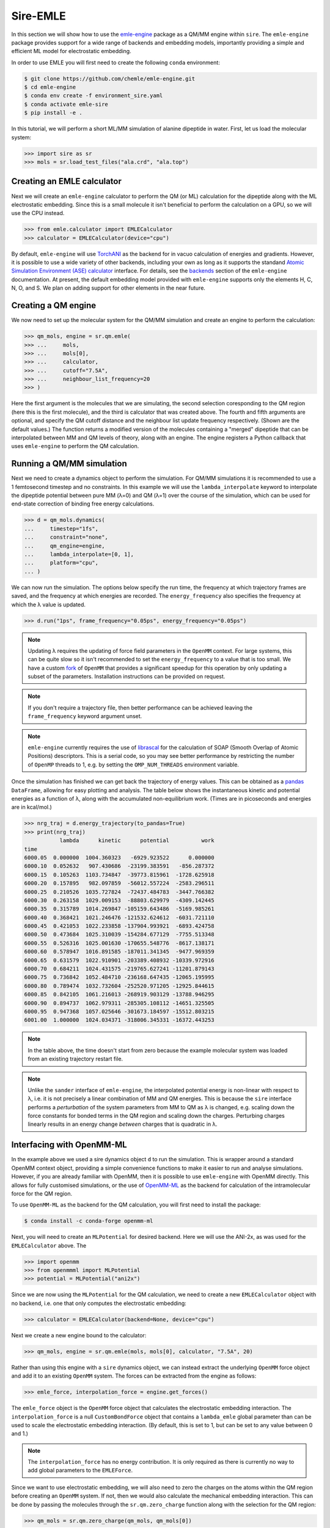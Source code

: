 =========
Sire-EMLE
=========

In this section we will show how to use the `emle-engine <https://github.com/chemle/emle-engine>`_
package as a QM/MM engine within ``sire``. The ``emle-engine`` package provides
support for a wide range of backends and embedding models, importantly providing
a simple and efficient ML model for electrostatic embedding.

In order to use EMLE you will first need to create the following ``conda``
environment:

.. code-block:: bash

   $ git clone https://github.com/chemle/emle-engine.git
   $ cd emle-engine
   $ conda env create -f environment_sire.yaml
   $ conda activate emle-sire
   $ pip install -e .

In this tutorial, we will perform a short ML/MM simulation of alanine dipeptide
in water. First, let us load the molecular system:

>>> import sire as sr
>>> mols = sr.load_test_files("ala.crd", "ala.top")

Creating an EMLE calculator
---------------------------

Next we will create an ``emle-engine`` calculator to perform the QM (or ML) calculation
for the dipeptide along with the ML electrostatic embedding. Since this is a small molecule
it isn't beneficial to perform the calculation on a GPU, so we will use the CPU instead.

>>> from emle.calculator import EMLECalculator
>>> calculator = EMLECalculator(device="cpu")

By default, ``emle-engine`` will use `TorchANI <https://aiqm.github.io/torchani/>`_
as the backend for in vacuo calculation of energies and gradients. However,
it is possible to use a wide variety of other backends, including your own
as long as  it supports the standand `Atomic Simulation Environment (ASE) <https://wiki.fysik.dtu.dk/ase/>`_
`calculator <https://wiki.fysik.dtu.dk/ase/ase/calculators/calculators.html>`_ interface.
For details, see the `backends <https://github.com/chemle/emle-engine#backends>`_
section of the ``emle-engine`` documentation. At present, the default embedding
model provided with ``emle-engine`` supports only the elements H, C, N, O, and S.
We plan on adding support for other elements in the near future.

Creating a QM engine
--------------------

We now need to set up the molecular system for the QM/MM simulation and create
an engine to perform the calculation:

>>> qm_mols, engine = sr.qm.emle(
>>> ...     mols,
>>> ...     mols[0],
>>> ...     calculator,
>>> ...     cutoff="7.5A",
>>> ...     neighbour_list_frequency=20
>>> )

Here the first argument is the molecules that we are simulating, the second
selection coresponding to the QM region (here this is the first molecule), and
the third is calculator that was created above. The fourth and fifth arguments
are optional, and specify the QM cutoff distance and the neighbour list update
frequency respectively. (Shown are the default values.) The function returns a
modified version of the molecules containing a "merged" dipeptide that can be
interpolated between MM and QM levels of theory, along with an engine. The
engine registers a Python callback that uses ``emle-engine`` to perform the QM
calculation.

Running a QM/MM simulation
--------------------------

Next we need to create a dynamics object to perform the simulation. For QM/MM
simulations it is recommended to use a 1 femtosecond timestep and no constraints.
In this example we will use the ``lambda_interpolate`` keyword to  interpolate
the dipeptide potential between pure MM (λ=0) and QM (λ=1) over the course of
the simulation, which can be used for end-state correction of binding free
energy calculations.

>>> d = qm_mols.dynamics(
...     timestep="1fs",
...     constraint="none",
...     qm_engine=engine,
...     lambda_interpolate=[0, 1],
...     platform="cpu",
... )

We can now run the simulation. The options below specify the run time, the
frequency at which trajectory frames are saved, and the frequency at which
energies are recorded. The ``energy_frequency`` also specifies the frequency
at which the λ value is updated.

>>> d.run("1ps", frame_frequency="0.05ps", energy_frequency="0.05ps")

.. note::

    Updating λ requires the updating of force field parameters in the ``OpenMM``
    context. For large systems, this can be quite slow so it isn't recommended
    to set the ``energy_frequency`` to a value that is too small. We have a custom
    `fork <https://github.com/chryswoods/openmm>`_ of ``OpenMM`` that provides a
    significant speedup for this operation by only updating a subset of the parameters.
    Installation instructions can be provided on request.

.. note::

    If you don't require a trajectory file, then better performance can be achieved
    leaving the ``frame_frequency`` keyword argument unset.

.. note::

    ``emle-engine`` currently requires the use of `librascal <https://lab-cosmo.github.io/librascal/#/>`_
    for the calculation of SOAP (Smooth Overlap of Atomic Positions) descriptors.
    This is a serial code, so you may see better performance by restricting the
    number of ``OpenMP`` threads to 1, e.g. by setting the ``OMP_NUM_THREADS``
    environment variable.

Once the simulation has finished we can get back the trajectory of energy values.
This can be obtained as a `pandas <https://pandas.pydata.org/>`_ ``DataFrame``,
allowing for easy plotting and analysis. The table below shows the instantaneous
kinetic and potential energies as a function of λ, along with the accumulated
non-equilibrium work. (Times are in picoseconds and energies are in kcal/mol.)

>>> nrg_traj = d.energy_trajectory(to_pandas=True)
>>> print(nrg_traj)
           lambda      kinetic      potential          work
time
6000.05  0.000000  1004.360323   -6929.923522      0.000000
6000.10  0.052632   907.430686  -23199.383591   -856.287372
6000.15  0.105263  1103.734847  -39773.815961  -1728.625918
6000.20  0.157895   982.097859  -56012.557224  -2583.296511
6000.25  0.210526  1035.727824  -72437.484783  -3447.766382
6000.30  0.263158  1029.009153  -88803.629979  -4309.142445
6000.35  0.315789  1014.269847 -105159.643486  -5169.985261
6000.40  0.368421  1021.246476 -121532.624612  -6031.721110
6000.45  0.421053  1022.233858 -137904.993921  -6893.424758
6000.50  0.473684  1025.310039 -154284.677129  -7755.513348
6000.55  0.526316  1025.001630 -170655.548776  -8617.138171
6000.60  0.578947  1016.891585 -187011.341345  -9477.969359
6000.65  0.631579  1022.910901 -203389.408932 -10339.972916
6000.70  0.684211  1024.431575 -219765.627241 -11201.879143
6000.75  0.736842  1052.484710 -236168.647435 -12065.195995
6000.80  0.789474  1032.732604 -252520.971205 -12925.844615
6000.85  0.842105  1061.216013 -268919.903129 -13788.946295
6000.90  0.894737  1062.979311 -285305.108112 -14651.325505
6000.95  0.947368  1057.025646 -301673.184597 -15512.803215
6001.00  1.000000  1024.034371 -318006.345331 -16372.443253

.. note::

   In the table above, the time doesn't start from zero because the example
   molecular system was loaded from an existing trajectory restart file.

.. note::

   Unlike the ``sander`` interface of ``emle-engine``, the interpolated potential
   energy is non-linear with respect to λ, i.e. it is not precisely a linear
   combination of MM and QM energies. This is because the ``sire`` interface
   performs a *perturbation* of the system parameters from MM to QM as λ is
   changed, e.g. scaling down the force constants for bonded terms in the QM
   region and scaling down the charges. Perturbing charges linearly results in
   an energy change *between* charges that is quadratic in λ.

Interfacing with OpenMM-ML
--------------------------

In the example above we used a sire dynamics object ``d`` to run the simulation.
This is wrapper around a standard OpenMM context object, providing a simple
convenience functions to make it easier to run and analyse simulations. However,
if you are already familiar with OpenMM, then it is possible to use ``emle-engine``
with OpenMM directly. This allows for fully customised simulations, or the use
of `OpenMM-ML <https://github.com/openmm/openmm-ml>`_ as the backend for
calculation of the intramolecular force for the QM region.

To use ``OpenMM-ML`` as the backend for the QM calculation, you will first need
to install the package:

.. code-block:: bash

   $ conda install -c conda-forge openmm-ml

Next, you will need to create an ``MLPotential`` for desired backend. Here we
will use the ANI-2x, as was used for the ``EMLECalculator`` above. The

>>> import openmm
>>> from openmmml import MLPotential
>>> potential = MLPotential("ani2x")

Since we are now using the ``MLPotential`` for the QM calculation, we need to
create a new ``EMLECalculator`` object with no backend, i.e. one that only
computes the electrostatic embedding:

>>> calculator = EMLECalculator(backend=None, device="cpu")

Next we create a new engine bound to the calculator:

>>> qm_mols, engine = sr.qm.emle(mols, mols[0], calculator, "7.5A", 20)

Rather than using this engine with a ``sire`` dynamics object, we can instead
extract the underlying ``OpenMM`` force object and add it to an existing
``OpenMM`` system. The forces can be extracted from the engine as follows:

>>> emle_force, interpolation_force = engine.get_forces()

The ``emle_force`` object is the ``OpenMM`` force object that calculates the
electrostatic embedding interaction. The ``interpolation_force`` is a null
``CustomBondForce`` object that contains a ``lambda_emle`` global parameter
than can be used to scale the electrostatic embedding interaction. (By default,
this is set to 1, but can be set to any value between 0 and 1.)

.. note::

    The ``interpolation_force`` has no energy contribution. It is only required
    as there is currently no way to add global parameters to the ``EMLEForce``.

Since we want to use electrostatic embedding, we will also need to zero the charges
on the atoms within the QM region before creating an ``OpenMM`` system. If not,
then we would also calculate the mechanical embedding interaction. This can be
done by passing the molecules through the ``sr.qm.zero_charge`` function along with
the selection for the QM region:

>>> qm_mols = sr.qm.zero_charge(qm_mols, qm_mols[0])

We now write the modified system to an AMBER format topology and coordinate file
so that we can load them with ``OpenMM``:

>>> sr.save(qm_mols, "ala_qm", ["prm7", "rst7"])

We can now read them back in with ``OpenMM``:

>>> prmtop = openmm.app.AmberPrmtopFile("ala_qm.prm7")
>>> inpcrd = openmm.app.AmberInpcrdFile("ala_qm.rst7")

Next we use the ``prmtop`` to create the MM system:

>>> mm_system = prmtop.createSystem(
...     nonbondedMethod=openmm.app.PME,
...     nonbondedCutoff=1 * openmm.unit.nanometer,
...     constraints=openmm.app.HBonds,
... )

In oder to create the ML system, we first define the ML region. This is a list
of atom indices that are to be treated with the ML model.

>>> ml_atoms = list(range(qm_mols[0].num_atoms()))

We can now create the ML system:

>>> ml_system = potential.createMixedSystem(
...     prmtop.topology, mm_system, ml_atoms, interpolate=True
... )

By setting ``interpolate=True`` we are telling the ``MLPotential`` to create
a *mixed* system that can be interpolated between MM and ML levels of theory
using the ``lambda_interpolate`` global parameter. (By default this is set to 1.)

.. note::

    If you choose not to add the ``emle`` interpolation force to the system, then
    the ``EMLEForce`` will also use the ``lambda_interpolate`` global parameter.
    This allows for the electrostatic embedding to be alongside or independent of
    the ML model.

We can now add the ``emle`` forces to the system:

>>> ml_system.addForce(emle_force)
>>> ml_system.addForce(interpolation_force)

In order to run a simulation we need to create an integrator and context. First
we create the integrator:

>>> integrator = openmm.LangevinMiddleIntegrator(
...     300 * openmm.unit.kelvin,
...     1.0 / openmm.unit.picosecond,
...     0.002 * openmm.unit.picosecond,
... )

And finally the context:

>>> context = openmm.Context(ml_system, integrator)
>>> context.setPositions(inpcrd.positions)
